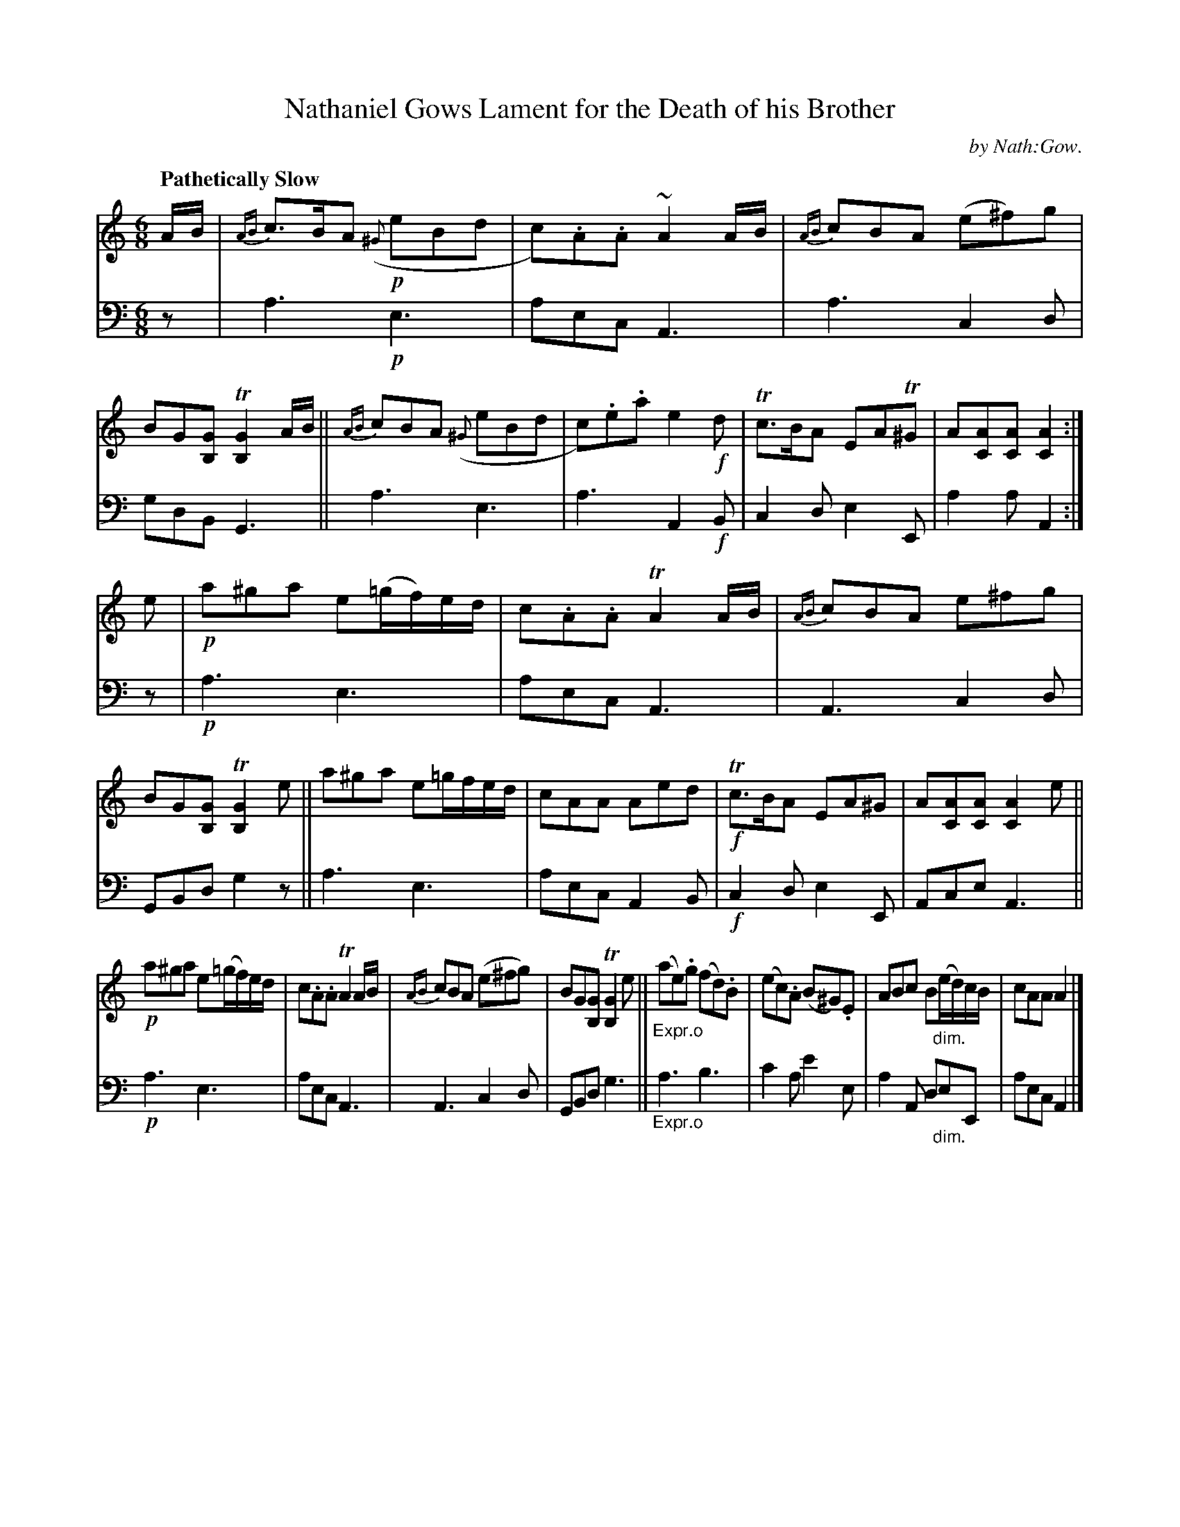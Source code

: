 X: 3112
T: Nathaniel Gows Lament for the Death of his Brother
C: by Nath:Gow.
%R: air, waltz
N: This is version 1, for ABC software that doesn't understand diminuendo symbols.
B: Niel Gow & Sons "A Third Collection of Strathspey Reels, etc." v.3 p.11 #2
Z: 2022 John Chambers <jc:trillian.mit.edu>
M: 6/8
L: 1/8
Q: "Pathetically Slow"
K: Am
% - - - - - - - - - -
% Voice 1 reformatted for 3 8-bar lines.
V: 1 staves=2
A/B/ |\
{AB}c>BA ({^G}!p!eBd | c).A.A ~A2A/B/ | {AB}cBA (e^f)g | BG[GB,] T[G2B,2]A/B/ ||\
{AB}cBA ({^G}eBd | c).e.a e2!f!d | Tc>BA EAT^G | A[AC][AC] [A2C2] :|
e |!p!\
a^ga e(=g/f/)e/d/ | c.A.A TA2A/B/ | {AB}cBA e^fg | BG[GB,] T[G2B,2]e ||\
a^ga e=g/f/e/d/ | cAA Aed |!f! Tc>BA EA^G | A[AC][AC] [A2C2]e ||
!p! a^ga e(=g/f/)e/d/ | c.A.A TA2A/B/ | {AB}cBA (e^fg) | BG[GB,] T[G2B,2]e ||\
"_Expr.o"(ae).g (fd).B | (ec).A (B^G).E | ABc B"_dim."(e/d/)c/B/ | cAA A2 |]
% - - - - - - - - - -
% Voice 2 preserves the staff layout in the book.
V: 2 clef=bass middle=d
z | a3 !p!e3 | aec A3 | a3 c2d | gdB G3 || a3 e3 | a3 A2!f!B |
c2d e2E | a2a A2 :| z |!p! a3 e3 | aec A3 | A3 c2d | GBd g2z || a3 e3 |
 aec A2B |!f!c2d e2E | Ace A3 ||!p! a3 e3 | aec A3 | A3 c2d |
 GBd g3 ||"_Expr.o" a3 b3 | c'2a e'2e | a2A d"_dim."eE | aec A2 |]
